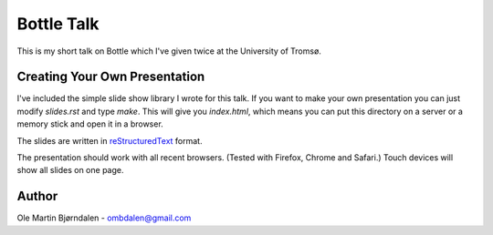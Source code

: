 Bottle Talk
===========

This is my short talk on Bottle which I've given twice at the
University of Tromsø.


Creating Your Own Presentation
------------------------------

I've included the simple slide show library I wrote for this talk. If
you want to make your own presentation you can just modify
`slides.rst` and type `make`. This will give you `index.html`, which
means you can put this directory on a server or a memory stick and
open it in a browser.

The slides are written in `reStructuredText
<http://docutils.sourceforge.net/rst.html>`_ format.

The presentation should work with all recent browsers. (Tested with
Firefox, Chrome and Safari.) Touch devices will show all slides on one
page.


Author
------

Ole Martin Bjørndalen - ombdalen@gmail.com
